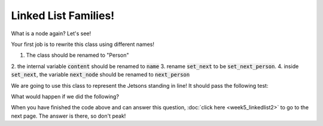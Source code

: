 Linked List Families!
=====================

What is a node again? Let's see!


.. code-block:: python
    :linenos:
    
    class Node:
        def __init__(self, content):
            self.content = content
            self.next = None
        
        def set_next(self, next_node):
            self.next = next_node
            
        def get_next(self):
            return self.next
            
            
Your first job is to rewrite this class using different names!

1. The class should be renamed to "Person"
2. the internal variable :code:`content` should be renamed to 
:code:`name`
3. rename :code:`set_next` to be :code:`set_next_person`.
4. inside :code:`set_next`, the variable :code:`next_node` should be renamed to
:code:`next_person`

We are going to use this class to represent the Jetsons standing in line!
It should pass the following test:


.. code-block:: python
    :linenos:
    
    george = Person("George Jetson")
    jane = Person("Jane Jetson")
    judy = Person("Judy Jetson")
    
    george.set_next_person(jane)
    jane.set_next_person(judy)
    
What would happen if we did the following?

.. code-block:: python
    :linenos:
    
    elroy = Person("Elroy Jetson")
    jane.set_next_person(elroy)
    
    
When you have finished the code above and can answer this question, 
:doc:`click here <week5_linkedlist2>` to go to the next page.  The answer is there, so don't peak!
    

    
